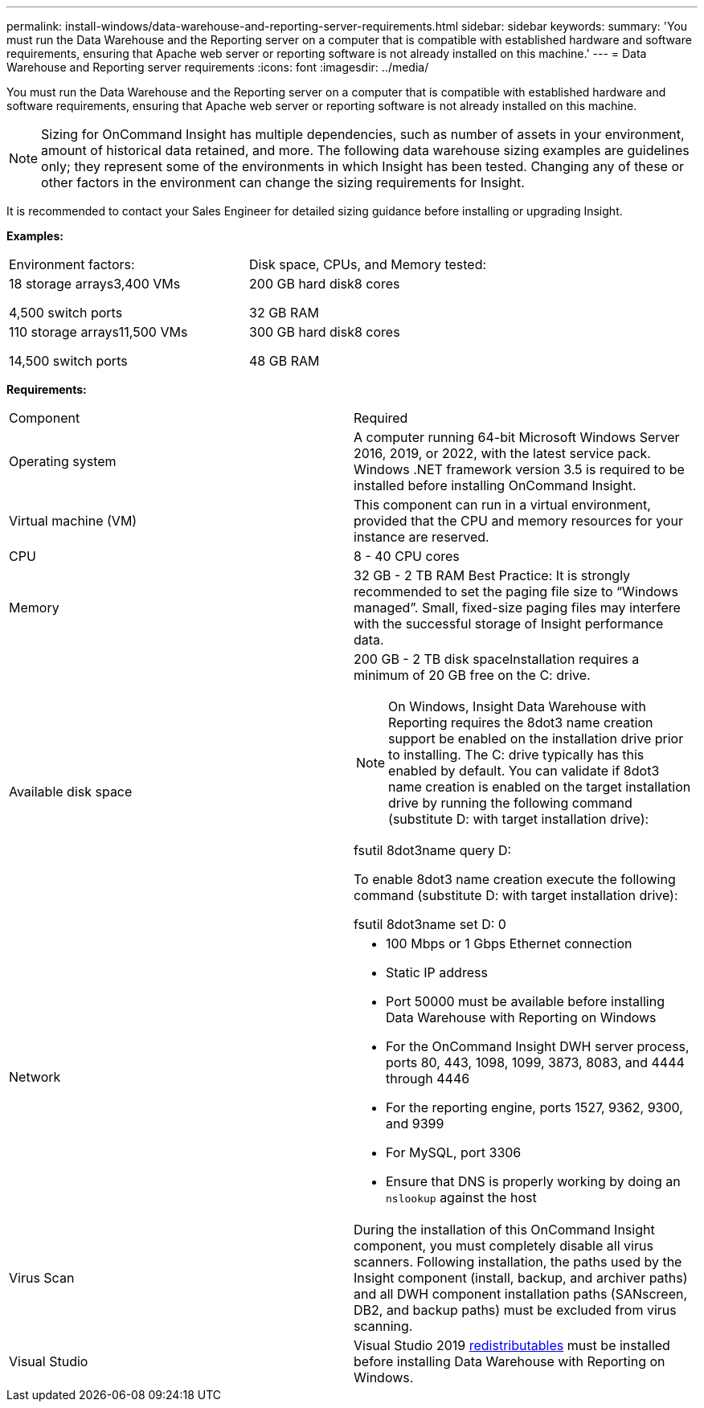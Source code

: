---
permalink: install-windows/data-warehouse-and-reporting-server-requirements.html
sidebar: sidebar
keywords: 
summary: 'You must run the Data Warehouse and the Reporting server on a computer that is compatible with established hardware and software requirements, ensuring that Apache web server or reporting software is not already installed on this machine.'
---
= Data Warehouse and Reporting server requirements
:icons: font
:imagesdir: ../media/

[.lead]
You must run the Data Warehouse and the Reporting server on a computer that is compatible with established hardware and software requirements, ensuring that Apache web server or reporting software is not already installed on this machine.

[NOTE]
====
Sizing for OnCommand Insight has multiple dependencies, such as number of assets in your environment, amount of historical data retained, and more. The following data warehouse sizing examples are guidelines only; they represent some of the environments in which Insight has been tested. Changing any of these or other factors in the environment can change the sizing requirements for Insight.
====

It is recommended to contact your Sales Engineer for detailed sizing guidance before installing or upgrading Insight.

*Examples:*

|===
| Environment factors:| Disk space, CPUs, and Memory tested:
a|
18 storage arrays3,400 VMs

4,500 switch ports

a|
200 GB hard disk8 cores

32 GB RAM

a|
110 storage arrays11,500 VMs

14,500 switch ports

a|
300 GB hard disk8 cores

48 GB RAM

|===
*Requirements:*

|===
| Component| Required
a|
Operating system
a|
A computer running 64-bit Microsoft Windows Server 2016, 2019, or 2022, with the latest service pack. 
Windows .NET framework version 3.5 is required to be installed before installing OnCommand Insight.

a|
Virtual machine (VM)
a|
This component can run in a virtual environment, provided that the CPU and memory resources for your instance are reserved.
a|
CPU
a|
8 - 40 CPU cores
a|
Memory
a|
32 GB - 2 TB RAM Best Practice: It is strongly recommended to set the paging file size to "`Windows managed`". Small, fixed-size paging files may interfere with the successful storage of Insight performance data.

a|
Available disk space
a|
200 GB - 2 TB disk spaceInstallation requires a minimum of 20 GB free on the C: drive.

NOTE: On Windows, Insight Data Warehouse with Reporting requires the 8dot3 name creation support be enabled on the installation drive prior to installing. The C: drive typically has this enabled by default. You can validate if 8dot3 name creation is enabled on the target installation drive by running the following command (substitute D: with target installation drive):

fsutil 8dot3name query D:

To enable 8dot3 name creation execute the following command (substitute D: with target installation drive):

fsutil 8dot3name set D: 0

a|
Network
a|

* 100 Mbps or 1 Gbps Ethernet connection
* Static IP address
* Port 50000 must be available before installing Data Warehouse with Reporting on Windows
* For the OnCommand Insight DWH server process, ports 80, 443, 1098, 1099, 3873, 8083, and 4444 through 4446
* For the reporting engine, ports 1527, 9362, 9300, and 9399
* For MySQL, port 3306
* Ensure that DNS is properly working by doing an `nslookup` against the host

a|
Virus Scan
a|
During the installation of this OnCommand Insight component, you must completely disable all virus scanners. Following installation, the paths used by the Insight component (install, backup, and archiver paths) and all DWH component installation paths (SANscreen, DB2, and backup paths) must be excluded from virus scanning.
a|
Visual Studio
a|
Visual Studio 2019 https://docs.microsoft.com/en-us/cpp/windows/latest-supported-vc-redist[redistributables] must be installed before installing Data Warehouse with Reporting on Windows.
|===

